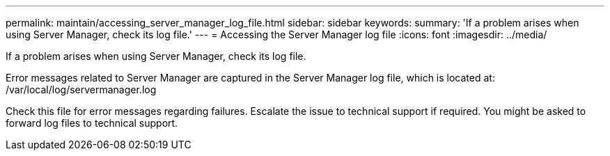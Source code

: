 ---
permalink: maintain/accessing_server_manager_log_file.html
sidebar: sidebar
keywords: 
summary: 'If a problem arises when using Server Manager, check its log file.'
---
= Accessing the Server Manager log file
:icons: font
:imagesdir: ../media/

[.lead]
If a problem arises when using Server Manager, check its log file.

Error messages related to Server Manager are captured in the Server Manager log file, which is located at: /var/local/log/servermanager.log

Check this file for error messages regarding failures. Escalate the issue to technical support if required. You might be asked to forward log files to technical support.
